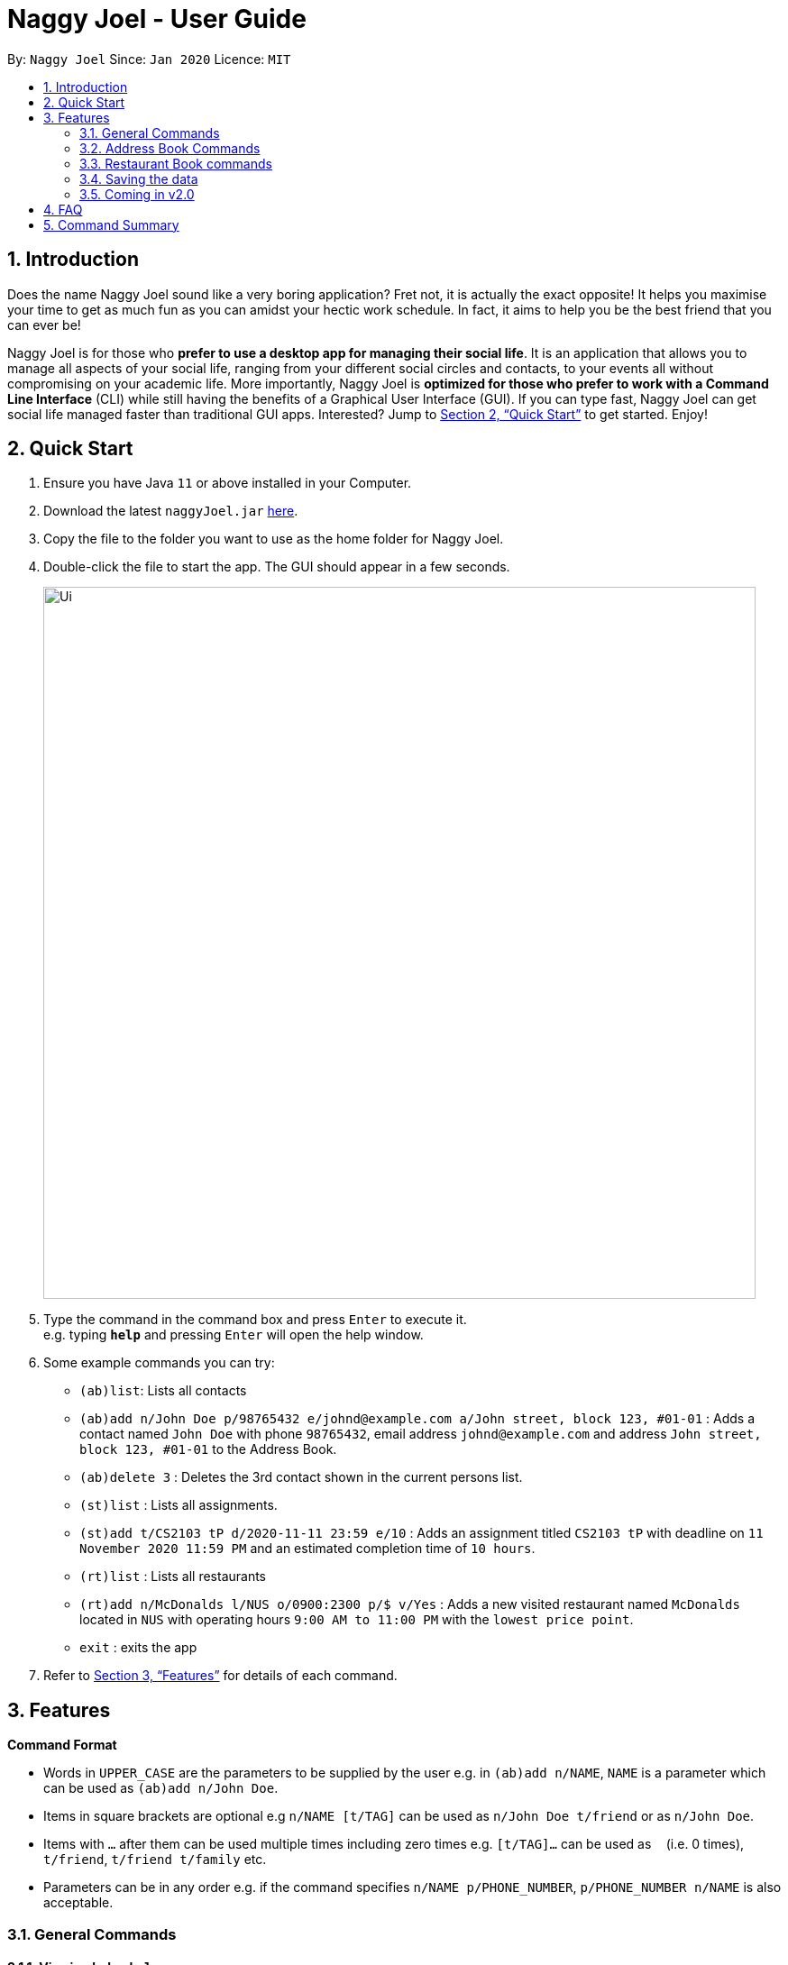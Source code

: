 = Naggy Joel - User Guide
:site-section: UserGuide
:toc:
:toc-title:
:toc-placement: preamble
:sectnums:
:imagesDir: images
:stylesDir: stylesheets
:xrefstyle: full
:experimental:
ifdef::env-github[]
:tip-caption: :bulb:
:note-caption: :information_source:
endif::[]
:repoURL: https://github.com/AY1920S2-CS2103-W14-3/main

By: `Naggy Joel`      Since: `Jan 2020`      Licence: `MIT`

== Introduction

Does the name Naggy Joel sound like a very boring application? Fret not, it is actually the exact opposite! It helps you
maximise your time to get as much fun as you can amidst your hectic work schedule. In fact, it aims to help you be the
best friend that you can ever be!

Naggy Joel is for those who *prefer to use a desktop app for managing their social life*. It is an application that
allows you to manage all aspects of your social life, ranging from your different social circles and contacts,
to your events all without compromising on your academic life.
More importantly, Naggy Joel is *optimized for those who prefer to work with a Command
Line Interface* (CLI) while still having the benefits of a Graphical User Interface (GUI). If you can type fast, Naggy
Joel can get social life managed faster than traditional GUI apps. Interested? Jump to <<Quick Start>> to get started.
Enjoy!

== Quick Start

.  Ensure you have Java `11` or above installed in your Computer.
.  Download the latest `naggyJoel.jar` link:https://github.com/AY1920S2-CS2103-W14-3/main/releases[here].
.  Copy the file to the folder you want to use as the home folder for Naggy Joel.
.  Double-click the file to start the app. The GUI should appear in a few seconds.
+
image::Ui.png[width="790"]
+
.  Type the command in the command box and press kbd:[Enter] to execute it. +
e.g. typing *`help`* and pressing kbd:[Enter] will open the help window.
.  Some example commands you can try:

* `(ab)list`: Lists all contacts
* `(ab)add n/John Doe p/98765432 e/johnd@example.com a/John street, block 123, #01-01` : Adds a contact named `John Doe` with phone `98765432`, email address `johnd@example.com` and address `John street, block 123, #01-01` to the Address Book.
* `(ab)delete 3` : Deletes the 3rd contact shown in the current persons list.
* `(st)list` : Lists all assignments.
* `(st)add t/CS2103 tP d/2020-11-11 23:59 e/10` : Adds an assignment titled `CS2103 tP` with deadline on `11 November 2020 11:59 PM` and an estimated completion time of `10 hours`.
* `(rt)list` : Lists all restaurants
* `(rt)add n/McDonalds l/NUS o/0900:2300 p/$ v/Yes` :  Adds a new visited restaurant named `McDonalds` located in `NUS` with operating hours `9:00 AM to 11:00 PM` with the `lowest price point`.
* `exit` : exits the app

.  Refer to <<Features>> for details of each command.

[[Features]]
== Features

====
*Command Format*

* Words in `UPPER_CASE` are the parameters to be supplied by the user e.g. in `(ab)add n/NAME`, `NAME` is a parameter which can be used as `(ab)add n/John Doe`.
* Items in square brackets are optional e.g `n/NAME [t/TAG]` can be used as `n/John Doe t/friend` or as `n/John Doe`.
* Items with `…`​ after them can be used multiple times including zero times e.g. `[t/TAG]...` can be used as `{nbsp}` (i.e. 0 times), `t/friend`, `t/friend t/family` etc.
* Parameters can be in any order e.g. if the command specifies `n/NAME p/PHONE_NUMBER`, `p/PHONE_NUMBER n/NAME` is also acceptable.
====

=== General Commands

==== Viewing help : `help`
Show program usage instructions +
Format: `help`

Show command usage in detail +
Format: `help h/INDEX`

****
* Shows the command usage of the command at the specified `INDEX`. The index refers to the index number shown in the displayed help list. The index *must be a positive integer* 1, 2, 3, ...
****

==== Undo and redo commands: `undo/redo`

Undoes and redoes the last command. +
Format: `undo/redo`

==== Clearing all entries : `clear`

Clears all entries from the address book, schoolwork tracker, events book and restaurant book. +
Format: `clear`

==== Exiting the program : `exit`

Exits the program. +
Format: `exit`

=== Address Book Commands

==== Adding a person : `(ab)add`

Adds a person to the address book +
Format: `(ab)add n/NAME p/PHONE_NUMBER [e/EMAIL] [a/ADDRESS] [t/TAG] [o/ORGANIZATION] [b/BIRTHDAY]`

[TIP]
A person can have any number of tags (including 0)

****
* BIRTHDAY must be written in a MM-dd format.
* Fields inside square brackets are optional.
* You will not be allowed to add 2 persons with the same name (case sensitive) and phone number.
****

Examples:

* `(ab)add n/Akshay o/NUS p/56789012` +
Adds a contact named Akshay with phone number 56789012 and organization NUS.
* `(ab)add n/Joel HH e/joel@yahoo.com.sg p/12345678 o/NUS a/Pasir Ris St. 71, Blk 123, #01-79` +
Adds a contact named Joel HH with email address joel@yahoo.com.sg, phone number 12345678, address Pasir Ris St. 71, Blk 123, #01-79 and organization NUS.
* `(ab)add n/Aisyle Nat e/aisyle@gmail.com p/87654321 o/NUS b/02-12` +
Adds a contact named Aisyle Nat with email address aisyle@gmail.com, phone number 87654321, birthday 12 February and organization NUS.

tag::editPerson[]

==== Editing a person : `(ab)edit`

Edits an existing person in the address book. +
Format: `(ab)edit INDEX [n/NAME] [p/PHONE_NUMBER] [e/EMAIL] [a/ADDRESS] [b/BIRTHDAY] [o/ORGANIZATION] [t/TAG_TO_BE_ADDED]... [-t/TAG_TO_BE_DELETED]...`

****
* Edits the person at the specified `INDEX`. The index refers to the index number shown in the displayed person list. The index *must be a positive integer* 1, 2, 3, ...
* At least one of the optional fields must be provided.
* If a field is specified but the parameter is left empty, the entire field will be deleted (except for the `TAG_TO_BE_ADDED`, `NAME` and `PHONE_NUMBER` prefixes).
* Existing values will be updated to the input values (except tags).
* Tags will be appended or deleted according to the prefix specified.
* Remarks cannot be edited using this command.
****

[TIP]
Multiple `TO_BE_ADDED` tags can be specified and all will be added, if it is not a duplicate.
[TIP]
Multiple `TO_BE_DELETED` tags can be specified and all will be deleted, if they exist.
[TIP]
To delete all tags, specify the tag-deletion prefix `-t/` without any parameters.


Examples:

* `(ab)edit 37 a/2 Cactus Road, S903281` +
Changes the 37th person’s address to 2 Cactus Road, S903281.
* `(ab)edit 2 n/Elysia Tan o/Comp Club` +
Changes the 2nd person’s name to Elysia Tan, and organization to Comp Club.
* `(ab)edit 2 t/best friend -t/good friend` +
Removes the tag good friend from the 2nd person and adds the tag best friend to him/her.

end::editPerson[]

==== Deleting a person : `(ab)delete`

Deletes the contact at index INDEX +
Format: `(ab)delete INDEX`

****
* INDEX *must be a positive integer*. It refers to the index of the respective contact as shown in the displayed person list.
****

Examples:

* `(ab)delete 2` +
Deletes the 2nd person in the address book

tag::notetaker[]

==== Store additional information about contacts using the Note Taker: `(ab)addnote`

Store additional information about contacts using the Note Taker +
Format: `(ab)addnote INDEX i/INFO...`

****
* INDEX *must be a positive integer*. It refers to the index of the respective contact as shown in the displayed person list.
* There should be at least one i/INFO specified.
****

Example:

* `(ab)addnote 1 i/Like to swim i/Likes cheese` +
Adds the notes 'Like to swim' and 'Likes cheese' to the first person in the displayed person list.

==== Edit additional information about contacts : `(ab)editnote`

Edit additional information about contacts using the Note Taker +
Format: `(ab)editnote INDEX l/LINE_NUMBER i/INFO`

****
* INDEX must be a positive integer. It refers to the index of the respective contact as displayed in the LIST function.
* l/LINE_NUMBER Line number of information to be replaced.
* Only one information can be edited each time.
****

Example:

* `(ab)editnote 1 l/5 i/Likes having fun` +
Replaces the 5th note of the 1st person to 'Likes having fun'.

==== Delete additional information about contacts : `(ab)deletenote`

Delete additional information about contacts using the Note Taker +
Format: `(ab)deletenote INDEX l/LINE_NUMBER...`

****
* INDEX must be a positive integer. It refers to the index of the respective contact as displayed in the LIST function.
* l/LINE_NUMBER Line number of information to be deleted
****

Example:

* `(ab)deletenote 1 l/4 l/5` +
Deletes the 4th and 5th note from the first person.

end::notetaker[]

==== Lists all contacts: `(ab)list`

Lists all contacts stored in the address book, only displaying the name, phone number and tags (if any) +
Format: `(ab)list`

[TIP]
* If you want to search for a particular contact, see `(ab)find`
* If you want more information about a particular contact, see `(ab)get`

tag::findCommand[]
==== Finding contacts : `(ab)find`

Lists out all your contacts in the address book which match a certain criteria. Each contact will have a displayed index. Only the contact's name, phone number and tags (if present) will be listed +
Format: `(ab)find [o/ORGANIZATION] [n/NAME] [t/TAG]`

****
* If more than 1 switch is indicated, it will be treated as a conjunction of filters
* [o] [t] List all contacts from a particular organization with the particular tag
****

Examples:

* `(ab)find o/NUS n/Lim` +
Finds and lists all contacts that is in organization “NUS” and have the word “Lim” in his name

end::findCommand[]

==== List everything about a contact in field : `(ab)get`

Displays all information about the queried contact +
Format: `(ab)get INDEX`

****
* INDEX must be a positive integer. It refers to the index of the respective contact in the displayed persons list.
* Displays all information relating to a contact at index INDEX
****

Example:

* `(ab)get 1` +
Displays all information about the 1st person.

==== List contacts with upcoming birthdays : `(ab)birthday`

Lists all contacts with birthdays in the next 5 days (current day included) +
Format: `(ab)birthday`

=== Restaurant Book commands

==== Adds a new restaurant : `(rt)add`

Adds a new restaurant +
Format: `(rt)add n/NAME l/LOCATION v/VISITED [o/OPERATING_HOURS] [p/PRICE_POINT] [c/CUISINE]`

****
* VISITED can only be Yes or No
* OPERATING_HOURS must be written in HHmm:HHmm format
* PRICE_POINT contains only dollar signs
** There are 3 price points, each one distinguished according to the number of dollar signs
*** The lowest price point is `$`
*** The medium price point is `$$`
*** The highest price point is `$$$`
****

Examples:

* `(rt)add n/rubbish l/bedok o/0900:2300 p/$$ v/No` +
Adds a new restaurant called rubbish at bedok with 2 dollar signs price point and opens from 9am to 11pm, and has yet to be visited.

==== Edits a restaurant: `(rt)edit`

Edits a restaurant from the list +
Format: `(rt)edit INDEX [n/RESTAURANT] [l/LOCATION] [v/VISITED] [o/OPERATING_HOURS] [p/PRICE] [c/CUISINE]`

****
* INDEX must be a positive integer. It corresponds to the INDEX of the restaurant as shown when you list all restaurants in the Restaurant Book using the list function.
* At least one optional field needs to be specified.
****

Example:

* `(rt)edit 1 o/0700:2200` +
Edits the 1st restaurant's operating hours to "0700:2200" in the restaurant book.

==== Deletes a restaurant: `(rt)delete`

Deletes a restaurant from the list +
Format: `(rt)delete INDEX`

Example:

* `(rt)delete 1` +
Deletes the 1st restaurant in the restaurant book.

tag::rtnotetaker[]

==== Add notes to a restaurant : `(rt)addnote`

Adds a new note to a restaurant +
Format: `(rt)addnote INDEX [r/RECOMMENDED_FOOD1] [r/RECOMMENDED_FOOD2] [g/GOOD_FOOD] [b/BAD_FOOD] ...`

****
* INDEX must be a positive integer. It refers to the index of the respective restaurant as displayed in the LIST function.
* There should be at least either one r/RECOMMENDED_FOOD, one g/GOOD_FOOD, or one b/BAD_FOOD specified.
****

Examples:

* `(rt)addnote 5 r/chicken chop g/truffle fries b/risotto` +
Add notes to the restaurant at index 5 with recommended food Chicken Chop, good food Truffle Fries, and bad food Risotto.
* `(rt)addnote 2 g/Cheese baked rice` +
Adds a note to the restaurant at index 2 with good food Cheese baked rice.
* `(rt)addnote 1 b/Fried rice b/Latte` +
Add notes to the restaurant at index 1 with bad food Fried rice and Latte.

==== Edit notes to a restaurant : `(rt)editnote`

Edits a note to a restaurant +
Format: `(rt)editnote INDEX [rl/LINE_NUMBER] [r/RECOMMENDED_FOOD] [gl/LINE_NUMBER] [g/GOOD_FOOD] [bl/BAD_FOOD] [b/BAD_FOOD]`

****
* INDEX must be a positive integer. It refers to the index of the respective restaurant as displayed in the LIST function.
* There should be at least either one r/RECOMMENDED_FOOD, one g/GOOD_FOOD, or one b/BAD_FOOD specified to be edited.
* For each of the food notes, at most one can be edited each time.
* Line number for the respective food notes to be edited should be present.
****

Examples:

* `(rt)editnote 1 rl/2 r/Lobster pasta gl/1 g/Mushroom soup bl/3 b/Salad` +
Edit notes to the restaurant at index 1 with recommend food Lobster pasta at line number 2, good food Mushroom soup at line number 1, and bad food Salad at line number 3.
* `(rt)editnote 2 gl/2 g/Chicken chop` +
Edits note to the restaurant at index 2 with good food Chicken chop.

==== Delete notes to a restaurant : `(rt)deletenote`

Deletes a note to a restaurant +
Format: `(rt)deletenote INDEX [rl/LINE_NUMBER1] [rl/LINE_NUMBER2] [gl/LINE_NUMBER] [bl/BAD_FOOD]`

****
* INDEX must be a positive integer. It refers to the index of the respective restaurant as displayed in the LIST function.
* There should be at least either one rl/LINE_NUMBER, one gl/LINE_NUMBER, or one bl/LINE_NUMBER specified to be deleted from the respective notes.
****

Examples:

* `(rt)deletenote 1 rl/2 gl/1 bl/3` +
Delete notes to the restaurant at index 1, at line number 2 of recommended food notes, at line number 1 of good food notes, at line number 3 of bad food notes.
* `(rt)deletenote 2 gl/1 gl/2` +
Deletes a note to the restaurant at index 2, at line numbers 1 and 2 of good food notes.

end::rtnotetaker[]

==== List all restaurants : `(rt)list`

Lists all restaurants +
Format: `(rt)list`

Examples:

* `(rt)list` +
Lists all restaurants.

tag::findRestaurantCommand[]
==== Find restaurants : `(rt)find`

Finds restaurants based on a number of criteria. +
Format: `(rt)find [n/RESTAURANT_NAME] [l/LOCATION]`

****
* At least one search criteria must be filled in.
* All are case insensitive.
* If more than 1 optional parameters are filled, they are viewed as a conjunction of filters
****

Examples:

* `(rt)find n/no signboard` +
Finds restaurants with the keyword `no signboard`.
* `(rt)find l/bedok` +
Finds restaurants in the `Bedok` area.

* [COMING SOON] Ability to search by price point and operating hours.
end::findRestaurantCommand[]

tag::schoolworkTracker[]
=== Schoolwork Tracker commands
==== Adding an assignment : `(st)add`

Adds a new assignment to your list of assignments. +
Format: `(st)add t/TITLE d/DEADLINE e/ESTIMATED_COMPLETION_TIME`

****
* DEADLINE must be entered in a yyyy-MM-dd HH:mm format and cannot be one that has already passed.
* ESTIMATED_COMPLETION_TIME is the number of hours you expect to take to finish the assignment, rounded off to the nearest half an hour (1 decimal point). If no estimates can be made, type 0.
* You will not be able to add two assignments with both the same name (case sensitive) and deadline.
* The status of the assignment is set to 'Uncompleted' by default.
****

Example:

* `(st)add t/CS2103 post lecture quiz d/2020-11-11 23:59 e/1` +
Adds an assignment titled CS2103 post lecture quiz to the Schoolwork Tracker, due 11-11-2020 23:59 PM and which takes an estimated one hour to complete. Status of this assignment is 'Uncompleted' by default.

==== Editing an assignment: `(st)edit`

Edits an assignment in the Schoolwork Tracker. +
Format: `(st)edit INDEX [t/TITLE] [e/ESTIMATED_COMPLETION_TIME] [d/DEADLINE] [s/STATUS]`

****
* INDEX must be a positive integer. It corresponds to the INDEX of the assignment as shown when you list all assignments in the Schoolwork Tracker using the list function.
* DEADLINE must be entered in a yyyy-MM-dd HH:mm format and cannot be one that has already passed.
* ESTIMATED_COMPLETION_TIME is the number of hours that you expect to take to finish the assignment, rounded off to the nearest half an hour (1 decimal point). If no estimates can be made, type 0.
* STATUS can only be `Completed` or `Uncompleted` (both are case insensitive).
* At least one optional field needs to be specified.
****

Examples:

* `(st)edit 1 t/CS2103 Quiz e/1` +
Changes the title of the first assignment to 'CS2103 Quiz' and estimated completion time to 1 hour.
* `(st)edit 2 d/2020-11-09 23:59` +
Changes the deadline of the second assignment to 9 November 2020 11:59 PM.

===== Marking an assignment as done : `(st)edit INDEX s/Completed`
===== Marking an assignment as uncompleted : `(st)edit INDEX s/Uncompleted`

==== Deleting an assignment : `(st)delete`

Deletes an assignment. +
Format: `(st)delete INDEX`

****
* INDEX must be a positive integer. It corresponds to the INDEX of the assignment as shown when you list all assignments in the Schoolwork Tracker using the list function.
****

Example:

* `(st)delete 1` +
Deletes the 1st assignment in the Schoolwork Tracker.

end::schoolworkTracker[]

==== Listing assignments : `(st)list`

Sorts the user’s list of assignments and displays them. This helps the user choose which assignment to do first. +
Format: `(st)list [-d] [-e]`

****
* At most 1 optional field can be specified at each time
* If no optional field is specified, assignments will be sorted in alphabetical order.
* Completed assignments will always be shown at the bottom of the list.
* [-d] : Assignments will be sorted in ascending order by deadline.
* [-e] : Assignments will be sorted in descending order based on the estimated completion time.
****

Examples:

* `(st)list -d` +
Assignments will be shown in chronological order, with respect to the deadline, with all completed assignments at the bottom of the list.
* `(st)list -e` +
Assignments will be sorted in order of decreasing estimated work hours, with all completed assignments shown at the bottom of the list.

tag::schedule[]
==== Generate upcoming schedule : `(st)schedule`

Looks through the list of saved assignments to generate your upcoming schedule.
The schedule is generated by distributing the estimated work hours of uncompleted and not overdue assignments across several days, ranging from
query date to date and time that it is due. The schedule generated is based on the assumption that there is 24 hours each day to work with for days between
query date and deadline (both exclusive) and remaining time available on query date. +
Format: `(st)schedule n/NUM_DAYS`

****
* NUM_DAYS: Has to be a *positive integer* and is the number of days you would like to display.
* Each day will be colour-coded.
** Red: You either have an assignment due (only for query date) or the expected work hours for the day is more than 10 hours.
** Orange: The expected work hours for the day is between 5 (exclusive) and 10 hours (inclusive).
** Green: The expected work hours for the day is less than or equals to 5 hours.
****

Example:

* `(st)schedule n/5` +
Displays 5 days of your generated schedule.

end::schedule[]

tag::eventSchedule[]
=== Event Schedule commands

==== Create a new social event : `(ev)add`

Creates a social event. +
Format: `(ev)add t/EVENT_TITLE dt/EVENT_DATE d/DURATION p/PLACE`

****
* `EVENT DATE` must be in a YYYY-MM-dd HH:mm format
****

Examples:

* `(ev)add t/Facebook job interview dt/2020-05-18 10:00 d/3 p/Facebook APAC HQ` +
Adds a new social event with title "Facebook job interview", event date 2020-05-18, duration of 3 hours and place of event at "Facebook APAC HQ".

==== Edit a social event : `(ev)edit`

Allows editing of a social event. +
Format: `(ev)edit INDEX [t/EVENT_TITLE] [dt/EVENT_DATE] [d/DURATION] [p/LOCATION]`

****
* INDEX must be a positive integer. It corresponds to the INDEX of the event as shown when you list all events in the Event Schedule using the default event list function (see above).
* At least one field must be non-empty.
* All the non-empty fields will replace their respective previous data fields.
****

Examples:

* `(ev)edit 2 dt/2020-04-09 22:00 d/2` +
Edits the 2nd event in the Event Schedule by changing the timing to 10PM on the 9th of April and the estimated duration to be 2 hours.

==== Deletes a social event : `(ev)delete`

Deletes a social event. +
Format: `(ev)delete INDEX`

****
* INDEX must be a positive integer. It corresponds to the INDEX of the event as shown when you list all events in the Event Schedule using the default event list function (see above).
****

Examples:

* `(ev)delete 1` +
Deletes the 1st Event in the Event Schedule.

==== Listing all events : `(ev)list`

Lists all social events in your Event Schedule. +
Format: `(ev)list`

end::eventSchedule[]

=== Saving the data

Address book, Schoolwork Tracker, Event Book and Restaurant Book data are saved in the hard disk automatically after any command that changes the data. +
There is no need to save manually.

=== Coming in v2.0

==== Auto-deletion of completed assignments whose deadline have passed from the the Schoolwork Tracker
==== Obtain gift suggestions for a particular contact
==== Encrypting data files

== FAQ

*Q*: How do I transfer my data to another Computer? +
*A*: Install the app in the other computer and overwrite the empty data file it creates with the file that contains the data of your previous Address Book folder.

== Command Summary

* *Add* :
** `(ab)add n/NAME p/PHONE_NUMBER [e/EMAIL] [a/ADDRESS] [b/BIRTHDAY] [o/ORGANIZATION] [t/TAG]...`
** `(rt)add n/NAME l/LOCATION o/OPERATING_HOURS p/PRICE_POINT v/VISITED`
** `(st)add t/TITLE d/DEADLINE e/ESTIMATED_COMPLETION_TIME`
** `(ev)add et/EVENT_TITLE edt/EVENT_DATE ed/DURATION ep/LOCATION`
* *Delete* :
** `(ab)delete INDEX [p/] [e/] [a/] [t/] [b/] [o/]`
** `(rt)delete INDEX`
** `(st)delete INDEX`
** `(ev)delete INDEX`
* *Edit* :
** `(ab)edit INDEX [n/NAME] [p/PHONE_NUMBER] [e/EMAIL] [a/ADDRESS] [b/BIRTHDAY] [o/ORGANIZATION] [t/TAG_TO_BE_ADDED]... [-t/TAG_TO_BE_DELETED]...` +
** `(rt)edit INDEX [n/RESTAURANT] [l/LOCATION] [v/VISITED] [o/OPERATING_HOURS] [p/PRICE] [c/CUISINE]`
** `(st)edit INDEX [t/TITLE] [d/DEADLINE] [e/ESTIMATED_COMPLETION_TIME] [s/STATUS]`
** `(ev)edit INDEX [t/EVENT_TITLE] [dt/EVENT_DATE] [d/DURATION] [p/PLACE]`
* *Find* :
** `(ab)find [o/ORGANIZATION] [n/NAME] [t/TAG]`
** `(rt)find [n/RESTAURANT_NAME] [l/LOCATION]`
* *List* :
** `(ab)list`
** `(rt)list`
** `(st)list [-d] [-e]`
** `(ev)list`
* *Add notes* :
** `(ab)addnote INDEX i/INFO...`
** `(rt)addnote INDEX [r/RECOMMENDED_FOOD] [g/GOOD_FOOD] [b/BAD_FOOD]`
* *Delete notes* :
** `(ab)deletenote INDEX l/LINE_NUMBER...`
** `(rt)deletenote INDEX [rl/RECOMMENDED_FOOD_LINE_NUMBER] [gl/GOOD_FOOD_LINE_NUMBER] [bl/BAD_FOOD_LINE_NUMBER]`
* *Edit notes* :
** `(ab)editnote INDEX l/LINE_NUMBER i/INFO`
** `(rt)editnote INDEX [rl/LINE_NUMBER_RECOMMENDED] [r/RECOMMENDED_FOOD] [gl/LINE_NUMBER_GOOD] [g/GOOD_FOOD] [bl//LINE_NUMBER_BAD] [b/BAD_FOOD]`
* *Get all information about a contact* : +
`(ab)get INDEX`
* *Show contacts with birthdays in the next 5 days* : +
`(ab)birthday`
* *Shows the user's upcoming schedule* : +
`(st)schedule n/NUM_DAYS`
* *Undo command* : `undo`
* *Redo command* : `redo`
* *Clear* : `clear`
* *Help* : `help`
* *exit* : `exit`
